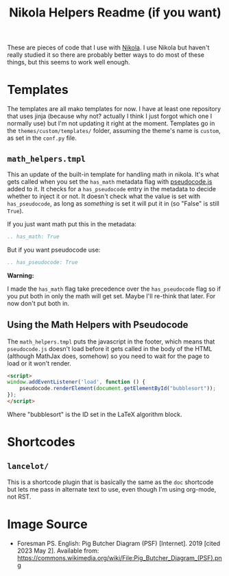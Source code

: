 #+TITLE: Nikola Helpers Readme (if you want)

These are pieces of code that I use with [[https://getnikola.com/][Nikola]]. I use Nikola but haven't really studied it so there are probably better ways to do most of these things, but this seems to work well enough.
 
* Templates
  The templates are all mako templates for now. I have at least one repository that uses jinja (because why not? actually I think I just forgot which one I normally use) but I'm not updating it right at the moment. Templates go in the ~themes/custom/templates/~ folder, assuming the theme's name is ~custom~, as set in the ~conf.py~ file.

** ~math_helpers.tmpl~

   This an update of the built-in template for handling math in nikola. It's what gets called when you set the ~has_math~ metadata flag with [[https://github.com/SaswatPadhi/pseudocode.js][pseudocode.js]] added to it. It checks for a ~has_pseudocode~ entry in the metadata to decide whether to inject it or not. It doesn't check what the value is set with ~has_pseudocode~, as long as /something/ is set it will put it in (so "False" is still ~True~).

If you just want math put this in the metadata:

#+begin_src rst
.. has_math: True
#+end_src

But if you want pseudocode use:

#+begin_src rst
.. has_pseudocode: True
#+end_src

**Warning:**

I made the ~has_math~ flag take precedence over the ~has_pseudocode~ flag so if you put both in only the math will get set. Maybe I'll re-think that later. For now don't put both in.
** Using the Math Helpers with Pseudocode
The ~math_helpers.tmpl~ puts the javascript in the footer, which means that ~pseudocode.js~ doesn't load before it gets called in the body of the HTML (although MathJax does, somehow) so you need to wait for the page to load or it won't render.

#+begin_src html
<script>
window.addEventListener('load', function () {
    pseudocode.renderElement(document.getElementById("bubblesort"));
});
</script>
#+end_src

Where "bubblesort" is the ID set in the LaTeX algorithm block.
* Shortcodes
** ~lancelot/~

This is a shortcode plugin that is basically the same as the ~doc~ shortcode but lets me pass in alternate text to use, even though I'm using org-mode, not RST.

* Image Source
- Foresman PS. English:  Pig Butcher Diagram (PSF) [Internet]. 2019 [cited 2023 May 2]. Available from: https://commons.wikimedia.org/wiki/File:Pig_Butcher_Diagram_(PSF).png
